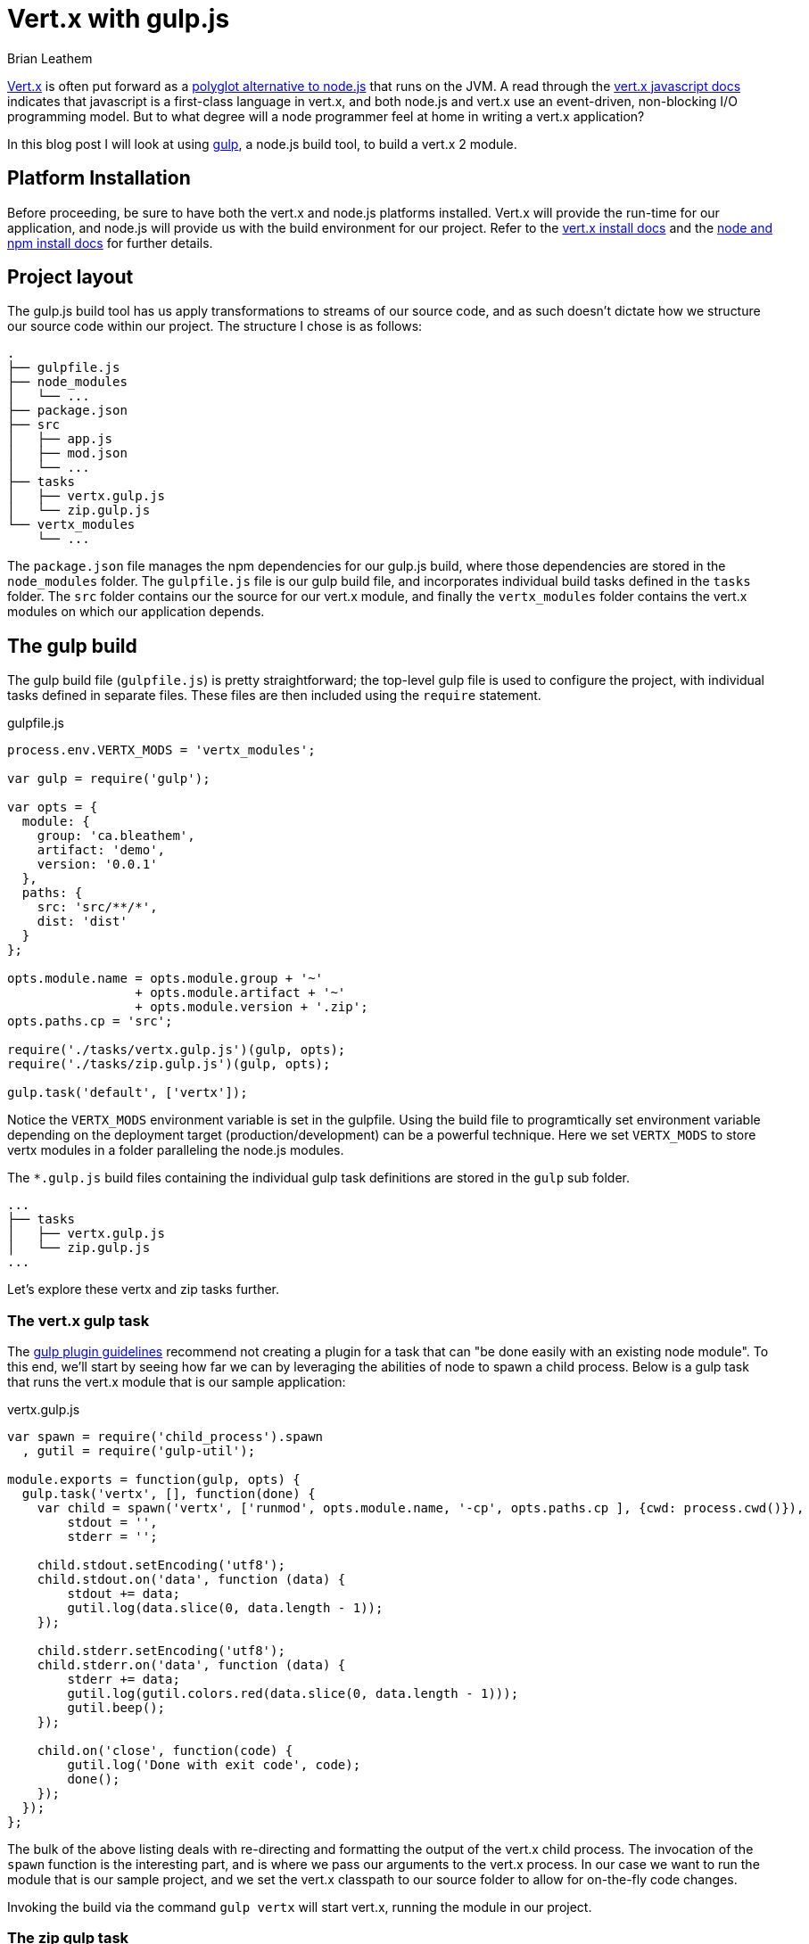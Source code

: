= Vert.x with gulp.js
Brian Leathem
:awestruct-layout: post
:awestruct-tags: [vert.x, javascript, gulp]
:awestruct-description: ""

http://vertx.io/[Vert.x] is often put forward as a https://www.google.ca/#q=vert.x+node.js+alternative[polyglot alternative to node.js] that runs on the JVM.  A read through the http://vertx.io/core_manual_js.html[vert.x javascript docs] indicates that javascript is a first-class language in vert.x, and both node.js and vert.x use an event-driven, non-blocking I/O programming model.  But to what degree will a node programmer feel at home in writing a vert.x application?

In this blog post I will look at using http://gulpjs.com/[gulp], a node.js build tool, to build a vert.x 2 module.

== Platform Installation
Before proceeding, be sure to have both the vert.x and node.js platforms installed.  Vert.x will provide the run-time for our application, and node.js will provide us with the build environment for our project.  Refer to the http://vertx.io/install.html[vert.x install docs] and the  https://docs.npmjs.com/getting-started/installing-node[node and npm install docs] for further details.

== Project layout
The gulp.js build tool has us apply transformations to streams of our source code, and as such doesn't dictate how we structure our source code within our project.  The structure I chose is as follows:

[source,bash]
----
.
├── gulpfile.js
├── node_modules
│   └── ...
├── package.json
├── src
│   ├── app.js
│   ├── mod.json
│   └── ...
├── tasks
│   ├── vertx.gulp.js
│   └── zip.gulp.js
└── vertx_modules
    └── ...
----

The `package.json` file manages the npm dependencies for our gulp.js build, where those dependencies are stored in the `node_modules` folder.  The `gulpfile.js` file is our gulp build file, and incorporates individual build tasks defined in the `tasks` folder.  The `src` folder contains our the source for our vert.x module, and finally the `vertx_modules` folder contains the vert.x modules on which our application depends.

== The gulp build
The gulp build file (`gulpfile.js`) is pretty straightforward; the top-level gulp file is used to configure the project, with individual tasks defined in separate files.  These files are then included using the `require` statement.

[source,javascript]
.gulpfile.js
----
process.env.VERTX_MODS = 'vertx_modules';

var gulp = require('gulp');

var opts = {
  module: {
    group: 'ca.bleathem',
    artifact: 'demo',
    version: '0.0.1'
  },
  paths: {
    src: 'src/**/*',
    dist: 'dist'
  }
};

opts.module.name = opts.module.group + '~'
                 + opts.module.artifact + '~'
                 + opts.module.version + '.zip';
opts.paths.cp = 'src';

require('./tasks/vertx.gulp.js')(gulp, opts);
require('./tasks/zip.gulp.js')(gulp, opts);

gulp.task('default', ['vertx']);
----

Notice the `VERTX_MODS` environment variable is set in the gulpfile.  Using the build file to programtically set environment variable depending on the deployment target (production/development) can be a powerful technique.  Here we set `VERTX_MODS` to store vertx modules in a folder paralleling the node.js modules.

The `*.gulp.js` build files containing the individual gulp task definitions are stored in the `gulp` sub folder.

[source,bash]
----
...
├── tasks
│   ├── vertx.gulp.js
│   └── zip.gulp.js
...
----

Let's explore these vertx and zip tasks further.

=== The vert.x gulp task
The https://github.com/gulpjs/gulp/blob/master/docs/writing-a-plugin/guidelines.md[gulp plugin guidelines] recommend not creating a plugin for a task that can "be done easily with an existing node module".  To this end, we'll start by seeing how far we can by leveraging the abilities of node to spawn a child process.  Below is a gulp task that runs the vert.x module that is our sample application:


[source,javascript]
.vertx.gulp.js
----
var spawn = require('child_process').spawn
  , gutil = require('gulp-util');

module.exports = function(gulp, opts) {
  gulp.task('vertx', [], function(done) {
    var child = spawn('vertx', ['runmod', opts.module.name, '-cp', opts.paths.cp ], {cwd: process.cwd()}),
        stdout = '',
        stderr = '';

    child.stdout.setEncoding('utf8');
    child.stdout.on('data', function (data) {
        stdout += data;
        gutil.log(data.slice(0, data.length - 1));
    });

    child.stderr.setEncoding('utf8');
    child.stderr.on('data', function (data) {
        stderr += data;
        gutil.log(gutil.colors.red(data.slice(0, data.length - 1)));
        gutil.beep();
    });

    child.on('close', function(code) {
        gutil.log('Done with exit code', code);
        done();
    });
  });
};
----

The bulk of the above listing deals with re-directing and formatting the output of the vert.x child process.  The invocation of the `spawn` function is the interesting part, and is where we pass our arguments to the vert.x process.  In our case we want to run the module that is our sample project, and we set the vert.x classpath to our source folder to allow for on-the-fly code changes.

Invoking the build via the command `gulp vertx` will start vert.x, running the module in our project.

=== The zip gulp task
The distribution format for vert.x is a wonderfully simple zip format.  This makes it easy to use a the `gulp-zip` plugin to zip up the file and create a bundle for our module.

[source,javascript]
.vertx.gulp.js
----
var zip = require('gulp-zip');

module.exports = function(gulp, opts) {
  return gulp.task('zip', function() {
    return gulp.src(opts.paths.src)
      .pipe(zip(opts.module.name))
      .pipe(gulp.dest(opts.paths.dist));
  });
};
----

The above source transformation is a trivial one.  Those familiar with gulp will recognize we could easily add additional stream transformations here, eg. compiling coffescript, minifying client code, compiling sass etc.

== On to vert.x 3
The above build works well for vert.x 2.  However https://groups.google.com/d/msg/vertx/_y_VqFQOVhs/r8zce-zzds0J[vert.x 3 is around the corner] and introduces many changes.  The changes relevant to our gulp build include:

1. Vert.x 3 will do away with modules and flatten the classpath across verticals.  This will directly affect how we structure our source code and invoke vert.x from our gulpfile.
2. Vert.x 3 will also resolve packaged verticles from npm, which will align nicely with our npm-based build approach.

Stay tuned for a new post addressing a gulp.js build targeting vert.x 3.
